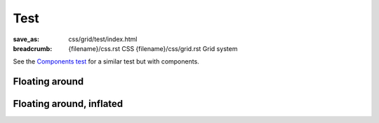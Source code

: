 ..
    This file is part of m.css.

    Copyright © 2017, 2018, 2019, 2020 Vladimír Vondruš <mosra@centrum.cz>

    Permission is hereby granted, free of charge, to any person obtaining a
    copy of this software and associated documentation files (the "Software"),
    to deal in the Software without restriction, including without limitation
    the rights to use, copy, modify, merge, publish, distribute, sublicense,
    and/or sell copies of the Software, and to permit persons to whom the
    Software is furnished to do so, subject to the following conditions:

    The above copyright notice and this permission notice shall be included
    in all copies or substantial portions of the Software.

    THE SOFTWARE IS PROVIDED "AS IS", WITHOUT WARRANTY OF ANY KIND, EXPRESS OR
    IMPLIED, INCLUDING BUT NOT LIMITED TO THE WARRANTIES OF MERCHANTABILITY,
    FITNESS FOR A PARTICULAR PURPOSE AND NONINFRINGEMENT. IN NO EVENT SHALL
    THE AUTHORS OR COPYRIGHT HOLDERS BE LIABLE FOR ANY CLAIM, DAMAGES OR OTHER
    LIABILITY, WHETHER IN AN ACTION OF CONTRACT, TORT OR OTHERWISE, ARISING
    FROM, OUT OF OR IN CONNECTION WITH THE SOFTWARE OR THE USE OR OTHER
    DEALINGS IN THE SOFTWARE.
..

Test
####

:save_as: css/grid/test/index.html
:breadcrumb: {filename}/css.rst CSS
             {filename}/css/grid.rst Grid system

See the `Components test <{filename}/css/components-test.rst#floating-around>`_
for a similar test but with components.

Floating around
===============

.. raw:: html

    <div class="m-col-m-5 m-right-m">
      <p>Should have no spacing on top/sides but on the bottom, extended to the
      sides on tiny. Lorem ipsum dolor.</p>
    </div>

    <p>Lorem ipsum dolor sit amet, consectetur adipiscing elit. Aenean id
    elit posuere, consectetur magna congue, sagittis est. Pellentesque
    est neque, aliquet nec consectetur in, mattis ac diam. Aliquam
    placerat justo ut purus interdum, ac placerat lacus consequat. Ut dictum
    enim posuere metus porta, et aliquam ex condimentum. Proin sagittis nisi
    leo, ac pellentesque purus bibendum sit amet.</p>

    <div class="m-col-s-6 m-center-s">
      <p>Should have spacing on sides but not on the bottom, extended to the
      sides on tiny. Pellentesque est neque, aliquet nec consectetur.</p>
    </div>

Floating around, inflated
=========================

.. raw:: html

    <div class="m-container-inflate">
      <p>Should be extended to both sides, have padding on bottom an on sides
      the same as above, lines aligned. Lorem ipsum dolor sit amet, consectetur adipiscing elit. Aenean id elit posuere, consectetur magna congue,
      sagittis est. Pellentesque est neque, aliquet nec consectetur in, mattis
      ac diam. Aliquam placerat justo ut purus interdum, ac placerat lacus
      consequat.</p>
    </div>

    <div class="m-container-inflate m-col-l-4 m-right-l">
      <p>Should be extended to the right, have padding on bottom an on the
      right side the same as above, lines aligned. Lorem ipsum dolor.</p>
    </div>

    <div class="m-container-inflate m-col-l-4 m-left-l">
      <p>Should be extended to the left, have padding on bottom an on the
      outside the same as above, lines aligned. Lorem ipsum dolor.</p>
    </div>

    <p>Lorem ipsum dolor sit amet, consectetur adipiscing elit. Aenean id
    elit posuere, consectetur magna congue, sagittis est. Pellentesque
    est neque, aliquet nec consectetur in, mattis ac diam. Aliquam placerat
    justo ut purus interdum, ac placerat lacus consequat. Ut dictum enim
    posuere metus porta, et aliquam ex condimentum. Proin sagittis nisi leo, ac
    pellentesque purus bibendum sit amet. Aliquam placerat justo ut purus
    interdum, ac placerat lacus consequat. Ut dictum enim posuere metus porta,
    et aliquam ex condimentum. </p>
